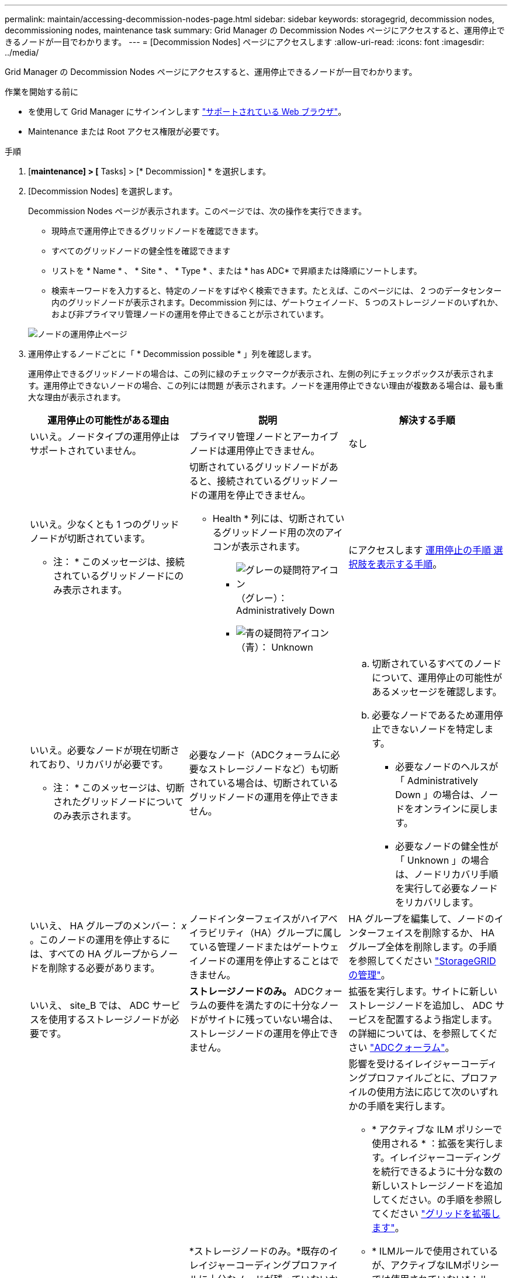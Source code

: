 ---
permalink: maintain/accessing-decommission-nodes-page.html 
sidebar: sidebar 
keywords: storagegrid, decommission nodes, decommissioning nodes, maintenance task 
summary: Grid Manager の Decommission Nodes ページにアクセスすると、運用停止できるノードが一目でわかります。 
---
= [Decommission Nodes] ページにアクセスします
:allow-uri-read: 
:icons: font
:imagesdir: ../media/


[role="lead"]
Grid Manager の Decommission Nodes ページにアクセスすると、運用停止できるノードが一目でわかります。

.作業を開始する前に
* を使用して Grid Manager にサインインします link:../admin/web-browser-requirements.html["サポートされている Web ブラウザ"]。
* Maintenance または Root アクセス権限が必要です。


.手順
. [*maintenance] > [* Tasks] > [* Decommission] * を選択します。
. [Decommission Nodes] を選択します。
+
Decommission Nodes ページが表示されます。このページでは、次の操作を実行できます。

+
** 現時点で運用停止できるグリッドノードを確認できます。
** すべてのグリッドノードの健全性を確認できます
** リストを * Name * 、 * Site * 、 * Type * 、または * has ADC* で昇順または降順にソートします。
** 検索キーワードを入力すると、特定のノードをすばやく検索できます。たとえば、このページには、 2 つのデータセンター内のグリッドノードが表示されます。Decommission 列には、ゲートウェイノード、 5 つのストレージノードのいずれか、および非プライマリ管理ノードの運用を停止できることが示されています。


+
image::../media/decommission_nodes_page_all_connected.png[ノードの運用停止ページ]

. 運用停止するノードごとに「 * Decommission possible * 」列を確認します。
+
運用停止できるグリッドノードの場合は、この列に緑のチェックマークが表示され、左側の列にチェックボックスが表示されます。運用停止できないノードの場合、この列には問題 が表示されます。ノードを運用停止できない理由が複数ある場合は、最も重大な理由が表示されます。

+
[cols="1a,1a,1a"]
|===
| 運用停止の可能性がある理由 | 説明 | 解決する手順 


 a| 
いいえ。ノードタイプの運用停止はサポートされていません。
 a| 
プライマリ管理ノードとアーカイブノードは運用停止できません。
 a| 
なし



 a| 
いいえ。少なくとも 1 つのグリッドノードが切断されています。

* 注： * このメッセージは、接続されているグリッドノードにのみ表示されます。
 a| 
切断されているグリッドノードがあると、接続されているグリッドノードの運用を停止できません。

* Health * 列には、切断されているグリッドノード用の次のアイコンが表示されます。

** image:../media/icon_alarm_gray_administratively_down.png["グレーの疑問符アイコン"] （グレー）： Administratively Down
** image:../media/icon_alarm_blue_unknown.png["青の疑問符アイコン"] （青）： Unknown

 a| 
にアクセスします <<decommission_procedure_choices,運用停止の手順 選択肢を表示する手順>>。



 a| 
いいえ。必要なノードが現在切断されており、リカバリが必要です。

* 注： * このメッセージは、切断されたグリッドノードについてのみ表示されます。
 a| 
必要なノード（ADCクォーラムに必要なストレージノードなど）も切断されている場合は、切断されているグリッドノードの運用を停止できません。
 a| 
.. 切断されているすべてのノードについて、運用停止の可能性があるメッセージを確認します。
.. 必要なノードであるため運用停止できないノードを特定します。
+
*** 必要なノードのヘルスが「 Administratively Down 」の場合は、ノードをオンラインに戻します。
*** 必要なノードの健全性が「 Unknown 」の場合は、ノードリカバリ手順 を実行して必要なノードをリカバリします。






 a| 
いいえ、 HA グループのメンバー： _x_ 。このノードの運用を停止するには、すべての HA グループからノードを削除する必要があります。
 a| 
ノードインターフェイスがハイアベイラビリティ（HA）グループに属している管理ノードまたはゲートウェイノードの運用を停止することはできません。
 a| 
HA グループを編集して、ノードのインターフェイスを削除するか、 HA グループ全体を削除します。の手順を参照してください link:../admin/index.html["StorageGRID の管理"]。



 a| 
いいえ、 site_B では、 ADC サービスを使用するストレージノードが必要です。
 a| 
*ストレージノードのみ。* ADCクォーラムの要件を満たすのに十分なノードがサイトに残っていない場合は、ストレージノードの運用を停止できません。
 a| 
拡張を実行します。サイトに新しいストレージノードを追加し、 ADC サービスを配置するよう指定します。の詳細については、を参照してください link:understanding-adc-service-quorum.html["ADCクォーラム"]。



 a| 
いいえ。1つ以上のイレイジャーコーディングプロファイルには少なくとも_n_ストレージノードが必要です。プロファイルが ILM ルールで使用されていない場合は、非アクティブ化できます。
 a| 
*ストレージノードのみ。*既存のイレイジャーコーディングプロファイルに十分なノードが残っていないかぎり、ストレージノードの運用を停止することはできません。

たとえば、4+2のイレイジャーコーディング用のイレイジャーコーディングプロファイルがある場合は、少なくとも6個のストレージノードを残す必要があります。
 a| 
影響を受けるイレイジャーコーディングプロファイルごとに、プロファイルの使用方法に応じて次のいずれかの手順を実行します。

** * アクティブな ILM ポリシーで使用される * ：拡張を実行します。イレイジャーコーディングを続行できるように十分な数の新しいストレージノードを追加してください。の手順を参照してください link:../expand/index.html["グリッドを拡張します"]。
** * ILMルールで使用されているが、アクティブなILMポリシーでは使用されていない*：ルールを編集または削除し、イレイジャーコーディングプロファイルを非アクティブ化します。
** *どのILMルールでも使用されていない*：イレイジャーコーディングプロファイルを非アクティブ化します。


*注：*イレイジャーコーディングプロファイルを非アクティブ化しようとしたときに、オブジェクトデータがまだプロファイルに関連付けられている場合は、エラーメッセージが表示されます。無効化プロセスを再度実行する前に、数週間待つ必要がある場合があります。

イレイジャーコーディングプロファイルの非アクティブ化については、の手順を参照してください link:../ilm/index.html["ILM によるオブジェクトの管理"]。

|===
. [[decomsor_procedure ]] ノードで運用停止が可能な場合は、実行する必要がある手順 を特定します。
+
[cols="1a,1a"]
|===
| グリッドに含まれるノード | 手順 


 a| 
切断されているグリッドノードがある場合
 a| 
link:decommissioning-disconnected-grid-nodes.html["切断されているグリッドノードの運用を停止"]



 a| 
接続されているグリッドノードのみ
 a| 
link:decommissioning-connected-grid-nodes.html["接続されているグリッドノードの運用を停止"]

|===

